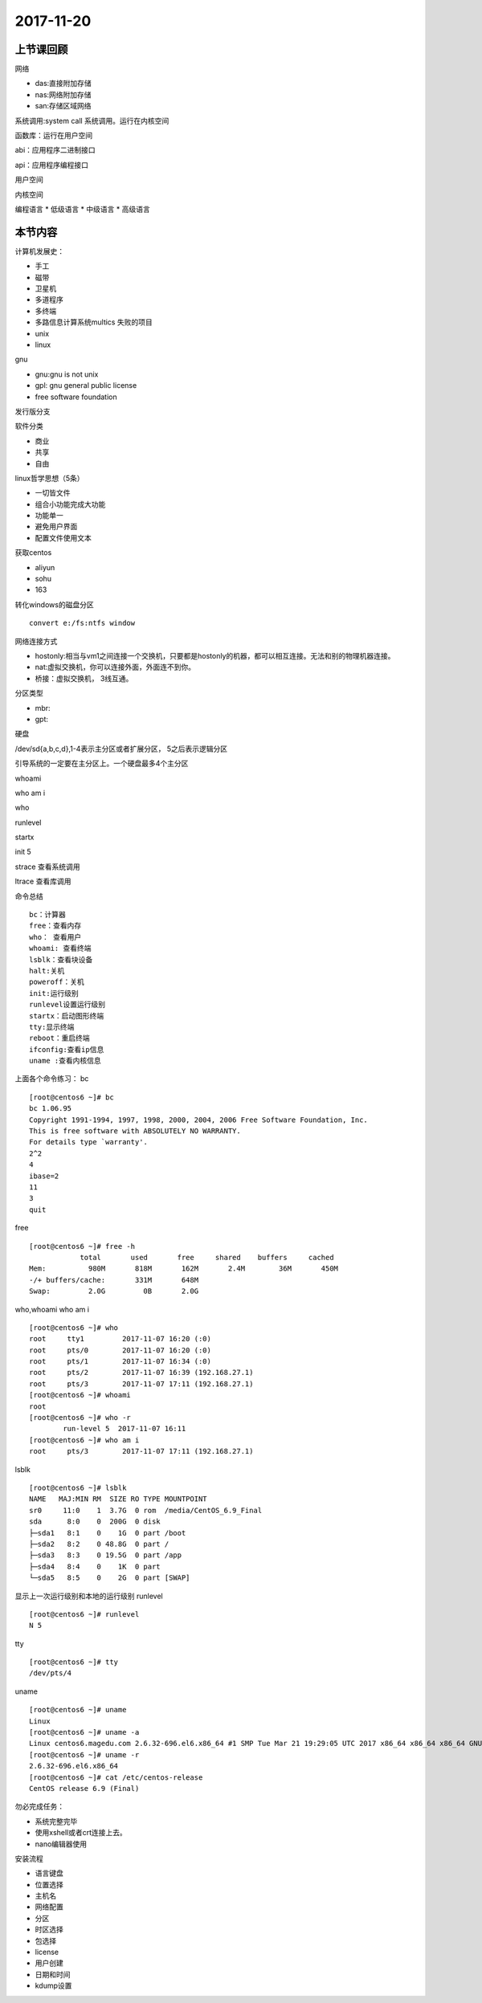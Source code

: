 2017-11-20
============================

上节课回顾
----------------------------

网络

* das:直接附加存储
* nas:网络附加存储
* san:存储区域网络

.. image::  ../images/das-nas-san.png

系统调用:system call 系统调用。运行在内核空间

函数库：运行在用户空间

abi：应用程序二进制接口

api：应用程序编程接口

用户空间

内核空间

编程语言
*   低级语言
*   中级语言
*   高级语言

本节内容
----------------------------

计算机发展史：

* 手工
* 磁带
* 卫星机
* 多道程序
* 多终端
* 多路信息计算系统multics 失败的项目
* unix
* linux

gnu

* gnu:gnu is not unix 
* gpl: gnu general public license
* free software foundation


发行版分支


软件分类

* 商业
* 共享
* 自由

linux哲学思想（5条）

* 一切皆文件
* 组合小功能完成大功能
* 功能单一
* 避免用户界面
* 配置文件使用文本

获取centos

* aliyun
* sohu
* 163

转化windows的磁盘分区 ::

    convert e:/fs:ntfs window

网络连接方式

* hostonly:相当与vm1之间连接一个交换机，只要都是hostonly的机器，都可以相互连接。无法和别的物理机器连接。
* nat:虚拟交换机，你可以连接外面，外面连不到你。
* 桥接：虚拟交换机， 3线互通。

分区类型

* mbr:
* gpt:

.. image:: http://www.xitongcheng.com/jiaocheng/xtazjc_article_15051.html

硬盘

/dev/sd{a,b,c,d},1-4表示主分区或者扩展分区， 5之后表示逻辑分区

引导系统的一定要在主分区上。一个硬盘最多4个主分区

whoami 

who am i 

who 

runlevel

startx

init 5

strace 查看系统调用

ltrace 查看库调用


命令总结 ::

    bc：计算器
    free：查看内存
    who： 查看用户
    whoami: 查看终端
    lsblk：查看块设备
    halt:关机
    poweroff：关机
    init:运行级别
    runlevel设置运行级别
    startx：启动图形终端
    tty:显示终端
    reboot：重启终端
    ifconfig:查看ip信息
    uname :查看内核信息


上面各个命令练习：
bc ::

    [root@centos6 ~]# bc 
    bc 1.06.95
    Copyright 1991-1994, 1997, 1998, 2000, 2004, 2006 Free Software Foundation, Inc.
    This is free software with ABSOLUTELY NO WARRANTY.
    For details type `warranty'. 
    2^2
    4
    ibase=2
    11
    3
    quit

free ::

    [root@centos6 ~]# free -h
                total       used       free     shared    buffers     cached
    Mem:          980M       818M       162M       2.4M        36M       450M
    -/+ buffers/cache:       331M       648M
    Swap:         2.0G         0B       2.0G


who,whoami who am i  ::

    [root@centos6 ~]# who
    root     tty1         2017-11-07 16:20 (:0)
    root     pts/0        2017-11-07 16:20 (:0)
    root     pts/1        2017-11-07 16:34 (:0)
    root     pts/2        2017-11-07 16:39 (192.168.27.1)
    root     pts/3        2017-11-07 17:11 (192.168.27.1)
    [root@centos6 ~]# whoami
    root
    [root@centos6 ~]# who -r
            run-level 5  2017-11-07 16:11
    [root@centos6 ~]# who am i
    root     pts/3        2017-11-07 17:11 (192.168.27.1)



lsblk :: 

    [root@centos6 ~]# lsblk
    NAME   MAJ:MIN RM  SIZE RO TYPE MOUNTPOINT
    sr0     11:0    1  3.7G  0 rom  /media/CentOS_6.9_Final
    sda      8:0    0  200G  0 disk 
    ├─sda1   8:1    0    1G  0 part /boot
    ├─sda2   8:2    0 48.8G  0 part /
    ├─sda3   8:3    0 19.5G  0 part /app
    ├─sda4   8:4    0    1K  0 part 
    └─sda5   8:5    0    2G  0 part [SWAP]


显示上一次运行级别和本地的运行级别 
runlevel :: 

    [root@centos6 ~]# runlevel
    N 5

tty ::

    [root@centos6 ~]# tty
    /dev/pts/4

uname :: 

    [root@centos6 ~]# uname 
    Linux
    [root@centos6 ~]# uname -a
    Linux centos6.magedu.com 2.6.32-696.el6.x86_64 #1 SMP Tue Mar 21 19:29:05 UTC 2017 x86_64 x86_64 x86_64 GNU/Linux
    [root@centos6 ~]# uname -r
    2.6.32-696.el6.x86_64
    [root@centos6 ~]# cat /etc/centos-release 
    CentOS release 6.9 (Final)


勿必完成任务： 

* 系统完整完毕
* 使用xshell或者crt连接上去。
* nano编辑器使用

安装流程

* 语言键盘
* 位置选择
* 主机名
* 网络配置
* 分区
* 时区选择
* 包选择
* license
* 用户创建
* 日期和时间
* kdump设置

